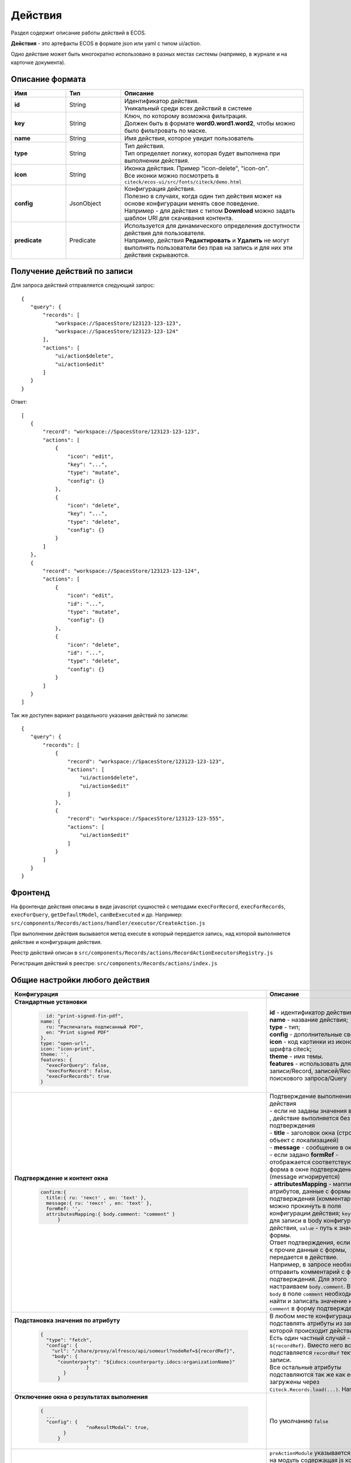 .. _ui_actions:

Действия
========

Раздел содержит описание работы действий в ECOS.

**Действия** - это артефакты ECOS в формате json или yaml с типом ui/action.

Одно действие может быть многократно использовано в разных местах системы (например, в журнале и на карточке документа).

Описание формата
------------------

.. list-table::
      :widths: 3 3 10
      :header-rows: 1
      :class: tight-table 

      * - Имя
        - Тип
        - Описание
      * - **id**
        - String
        - | Идентификатор действия. 
          | Уникальный среди всех действий в системе
      * - **key**
        - String
        - | Ключ, по которому возможна фильтрация. 
          | Должен быть в формате **word0.word1.word2**, чтобы можно было фильтровать по маске.
      * - **name**
        - String
        - Имя действия, которое увидит пользователь
      * - **type**
        - String
        - | Тип действия. 
          | Тип определяет логику, которая будет выполнена при выполнении действия.
      * - **icon**
        - String
        - | Иконка действия. Пример "icon-delete", "icon-on". 
          | Все иконки можно посмотреть в ``citeck/ecos-ui/src/fonts/citeck/demo.html``
      * - **config**
        - JsonObject
        - | Конфигурация действия. 
          | Полезно в случаях, когда один тип действия может на основе конфигурации менять свое поведение. 
          | Например - для действия с типом **Download** можно задать шаблон URI для скачивания контента.
      * - **predicate**
        - Predicate
        - | Используется для динамического определения доступности действия для пользователя. 
          | Например, действия **Редактировать** и **Удалить** не могут выполнять пользователи без прав на запись и для них эти действия скрываются.


Получение действий по записи
------------------------------
Для запроса действий отправляется следующий запрос::

 {
    "query": {
        "records": [
            "workspace://SpacesStore/123123-123-123",
            "workspace://SpacesStore/123123-123-124"
        ],
        "actions": [
            "ui/action$delete",
            "ui/action$edit"
        ]
    }
 }

Ответ::

 [
    {
        "record": "workspace://SpacesStore/123123-123-123",
        "actions": [
            {
                "icon": "edit",
                "key": "...",
                "type": "mutate",
                "config": {}
            },
            {
                "icon": "delete",
                "key": "...",
                "type": "delete",
                "config": {}
            }
        ]
    },
    {
        "record": "workspace://SpacesStore/123123-123-124",
        "actions": [
            {
                "icon": "edit",
                "id": "...",
                "type": "mutate",
                "config": {}
            },
            {
                "icon": "delete",
                "id": "...",
                "type": "delete",
                "config": {}
            }
        ]
    }
 ]

Так же доступен вариант раздельного указания действий по записям::

 {
    "query": {
        "records": [
            {
                "record": "workspace://SpacesStore/123123-123-123",
                "actions": [
                    "ui/action$delete",
                    "ui/action$edit"
                ]
            },
            {
                "record": "workspace://SpacesStore/123123-123-555",
                "actions": [
                    "ui/action$edit"
                ]
            }
        ]
    }
 }

Фронтенд
---------------

На фронтенде действия описаны в виде javascript сущностей с методами
``execForRecord``, ``execForRecords``, ``execForQuery``, ``getDefaultModel``, ``canBeExecuted`` и др.
Например: ``src/components/Records/actions/handler/executor/CreateAction.js``

При выполнении действия вызывается метод execute в который передается запись, над которой выполняется действие и конфигурация действия.

Реестр действий описан в ``src/components/Records/actions/RecordActionExecutorsRegistry.js``

Регистрация действий в реестре: ``src/components/Records/actions/index.js``

Общие настройки любого действия
---------------------------------

.. list-table::
      :widths: 80 80 
      :header-rows: 1
      :class: tight-table 

      * - Конфигурация
        - Описание
      * - **Стандартные установки**
                      
            .. code-block::
	
                id: "print-signed-fin-pdf",
              name: {
                ru: "Распечатать подписанный PDF",
                en: "Print signed PDF"
              },
              type: "open-url",
              icon: "icon-print",
              theme: '',
              features: {
                "execForQuery": false,
                "execForRecord": false,
                "execForRecords": true
              }

        - | **id** - идентификатор действия;
          | **name** - название действия;
          | **type** - тип;
          | **config** - дополнительные сведения;
          | **icon** - код картинки из иконочного шрифта citeck;
          | **theme** - имя темы. 
          | **features** - использовать для записи/Record, записей/Records, поискового запроса/Query  
      * - **Подтверждение и контент окна**
                      
            .. code-block::

              confirm:{
                title:{ ru: 'текст' , en: 'text' },
                message:{ ru: 'текст' , en: 'text' },
                formRef: '',
                attributesMapping:{ body.comment: "comment" }
	            }
	
        - | Подтверждение выполнения действия
          | - если не заданы значения в **confirm** , действие выполняется без подтверждения
          | - **title** - заголовок окна (строка или объект с локализацией)
          | - **message** - сообщение в окне
          | - если задано **formRef** - отображается соответствующая форма в окне подтверждения (message игнорируется)
          | - **attributesMapping** - маппинг атрибутов, данные с формы подтверждения (комментарии и т.д.) можно прокинуть в поля конфигурации действия; ``key`` - путь для записи в body конфигурации действия, ``value`` - путь к значению с формы.
          | Ответ подтверждения, если он есть, к прочие данные с формы, передается в действие.      
          | Например, в запросе необходимо отправить комментарий с формы подтверждения. Для этого настраиваем ``body.comment``. Внутри ``body`` в поле ``comment`` необходимо найти и записать значение из поля ``comment`` в форму подтверждения.         
      * - **Подстановка значения по атрибуту**
                      
            .. code-block::

              { 
                "type": "fetch",
                "config": {
                  "url": "/share/proxy/alfresco/api/someurl?nodeRef=${recordRef}",
                  "body": {
                    "counterparty": "${idocs:counterparty.idocs:organizationName}"
		              }
	              } 
	            }

        - | В любом месте конфигурации можно подставлять атрибуты из записи, над которой происходит действие. 
          | Есть один частный случай - ``${recordRef}``. Вместо него всегда подставляется ``recordRef`` текущей записи. 
          | Все остальные атрибуты подставляются так же как если они загружены через ``Citeck.Records.load(...)``. Например:
      * - **Отключение окна о результатах выполнения**
                      
            .. code-block::

              { 
                ...
                "config": {
		              "noResultModal": true,
	              }
	            }

        - | По умолчанию ``false``
      * - **Первоначальная обработка внешнем модулем**
                      
            .. code-block::

              {
                ...
                "preActionModule": "js/citeck/modules/common/custom-preProcess-action"
	            }

        - | ``preActionModule`` указывается ссылка на модуль содержащая js код.
          | Модулю нужно экспортировать функции ``execForRecord`` или ``execForRecords``  (в зависимости от features), которые вызываются перед выполнением основного внутреннего действия.
          | В функцию модуля передаются значения: ``records``, ``action``, ``context``. 
          | Ожидаемый ответ от функции модуля:

            .. code-block::

              {
                config: {},
                results: [{
                  message: 'String', 
                  status: 'String', 
                  recordRef: 'String'
                  },
                  ...
	              ] 
	            }

          | ключ-значения не обязательные, но обрабатываются только они.
          | **config** - объединяется со значением config из конфигурации самого действия
          | **results** - актуально для ``execForRecords``; внешнее действие может обработать какие-то записи и вернуть по ним результат. 
          | Если записи указаны в **results**, они исключаются из выполнения внутреннего основного действия. 
          |
          | Результаты внешнего и внутреннего объединяются для вывода информации.


Типы действий
-------------

view
~~~~~~~~~

id типа: ``view``

.. list-table::
      :widths: 10 10
      :header-rows: 1
      :class: tight-table 

      * - Описание
        - Конфигурация
      * - Открыть запись на просмотр.
        - 
           | Дополнительные параметры для config:
           | **background: Bool** - открыть запись в новой вкладке приложения в фоновом режиме;
           | **reopen: Bool** - открыть запись в текущей вкладке приложения;
           | **newBrowserTab: Bool** - открыть запись в новой вкладке браузера
           | **reopenBrowserTab: Bool** - открыть запись в текущей вкладке браузера (с перезагрузкой страницы).


edit
~~~~~~~~~~

id типа: ``edit``

.. list-table::
      :widths: 10 10
      :header-rows: 1
      :class: tight-table 

      * - Описание
        - Конфигурация
      * - Редактировать запись.
        - **attributes: Object<String, String>** - атрибуты, которые будут прокинуты на форму создания. Необязательный параметр


open-in-background
~~~~~~~~~~~~~~~~~~~~~~

id типа: ``open-in-background``

.. list-table::
      :widths: 10 10
      :header-rows: 1
      :class: tight-table 

      * - Описание
        - Конфигурация
      * - Открыть запись в новой фоновой вкладке
        - 

download
~~~~~~~~~~~~~~

id типа: ``download``

.. list-table::
      :widths: 10 10
      :header-rows: 1
      :class: tight-table 

      * - Описание
        - Конфигурация
      * -  
           | Скачать некоторый контент связанный (или не связанный) с записью.
           | По умолчанию скачивается контент записи
        - **url** - URL для скачивания. Можно добавлять ``${recordRef}`` для подстановки текущей записи.
 
delete
~~~~~~~~~~~~

id типа: ``delete``

.. list-table::
      :widths: 10 10
      :header-rows: 1
      :class: tight-table 

      * - Описание
        - Конфигурация
      * - Удалить запись
        - 
          .. code-block::

            {
              "config" : {
                  "isWaitResponse" : false,
                  "withoutConfirm" : true
              },
              "type" : "delete"
            }

          | **isWaitResponse** - ожидание ответа удаления (по умолчанию ``true``)
          | **withoutConfirm** - удаление без подтверждения (по умолчанию ``false``)



download-card-template
~~~~~~~~~~~~~~~~~~~~~~~~~~~

id типа: ``download-card-template``

.. list-table::
      :widths: 10 10
      :header-rows: 1
      :class: tight-table 

      * - Описание
        - Конфигурация
      * -  
          | Скачать печатную версию документа
        - | **templateType** - тип шаблона
          | **format** - формат (html, pdf, pdf2, docx)

download-by-template
~~~~~~~~~~~~~~~~~~~~~~~~~~~

id типа: ``download-by-template``

.. list-table::
      :widths: 10 10
      :header-rows: 1
      :class: tight-table 

      * - Описание
        - Конфигурация
      * -  
          | Скачать документ по шаблону
        - | **templateRef** - ссылка на шаблон
          | **resultName** - имя файла, который будет скачан
          | **requestParams** - дополнительные параметры, которые будут отправлены на сервер

view-card-template
~~~~~~~~~~~~~~~~~~~~~~~~~

id типа: ``view-card-template``

.. list-table::
      :widths: 10 10
      :header-rows: 1
      :class: tight-table 

      * - Описание
        - Конфигурация
      * -  
          | Просмотр печатной версии документа в новой вкладке браузера
          | (возвращаемый документ такой же как для события ``download-card-template``)
        - | **templateType** - тип шаблона
          | **format** - формат (html, pdf, pdf2, docx)
          | **includeTimezone** (по умолчанию - ``true``)

upload-new-version
~~~~~~~~~~~~~~~~~~~~~~~~

id типа: ``upload-new-version``

.. list-table::
      :widths: 10 10
      :header-rows: 1
      :class: tight-table 

      * - Описание
        - Конфигурация
      * - Загрузка новой версии документа
        - 

create
~~~~~~~~~~

id типа: ``create``

.. list-table::
      :widths: 10 10
      :header-rows: 1
      :class: tight-table 
      
      * - Описание
        - Конфигурация
      * -  
          | Действие для создания нового документа. 
          | Обычно применяется когда требуется создать новый документ, в котором некоторые поля будут предзаполнены из данных текущего открытого документа.
        - | **typeRef: String** - ECOS тип для создания. Обязательный параметр;
          | **createVariantId: String** - Идентификатор варианта создания для типа. Если не указан, то используется первый доступный вариант
          | **createVariant: Object** - Вариант создания для ситуаций, когда ни один вариант создания из типа не походит и требуется его полностью определить в действии
          | **attributes: Object** - Предопределенные атрибуты для создания новой сущности. Для прокидывания атрибутов с текущей записи (т.е. той, с которой выполняется действие) на форму создания можно использовать вставки вида ``${attribute_name}`` 
          | **options: Object** - Опции формы

save-as-case-template
~~~~~~~~~~~~~~~~~~~~~~~~~~

id типа: ``save-as-case-template``

.. list-table::
      :widths: 10 10
      :header-rows: 1
      :class: tight-table 
      
      * - Описание
        - Конфигурация
      * -  
          | Создается шаблон, затем по условию конфигурации - скачивание или переход на дашборд. 
        - | **download** 
          | По умолчанию скачивается контент записи.

              * ``true`` (по умолчанию) - скачивается шаблон; 
              * ``false`` - редирект на дашборд шаблона

open-url
~~~~~~~~~~~~~~

id типа: ``open-url``

.. list-table::
      :widths: 10 10
      :header-rows: 1
      :class: tight-table 
      
      * - Описание
        - Конфигурация
      * -  
          | Открывает заданный URL относительно текущего стенда.
        - | **URL** - можно добавлять ``${recordRef}`` для подстановки текущей записи


assoc-action
~~~~~~~~~~~~~~~~~

id типа: ``assoc-action``

.. list-table::
      :widths: 10 10
      :header-rows: 1
      :class: tight-table 
      
      * - Описание
        - Конфигурация
      * -  
          | Выполняет действие над указанной ассоциацией.
        - | **assoc** - ассоциация
          | **action** - объект действия

content-preview-modal
~~~~~~~~~~~~~~~~~~~~~~~~~~~~

id типа: ``content-preview-modal``

.. list-table::
      :widths: 10 10
      :header-rows: 1
      :class: tight-table 
      
      * - Описание
        - Конфигурация
      * -  
          | Модальное окно с предпросмотром документа. 
          | В конфигурации действия ожидается поле **scale**. 
          | Возможные значения: 
              | **auto**
              | **0…4**
              | **page-fit** 
              | **page-height**
              | **page-width**          
        - | **recordRef**


fetch
~~~~~~~~~~~

id типа: ``fetch``

.. list-table::
      :widths: 10 10
      :header-rows: 1
      :class: tight-table 
      
      * - Описание
        - Конфигурация
      * -  
          | Отправляет запрос на указанный URL     
        - | **url** 
          | **method**
          | **args** - аргументы, которые будут переданы в URL
          | **body** - аргументы, которые будут переданы в тело запроса

edit-task-assignee
~~~~~~~~~~~~~~~~~~~~~~~~

id типа: ``edit-task-assignee``

.. list-table::
      :widths: 10 10
      :header-rows: 1
      :class: tight-table 
      
      * - Описание
        - Конфигурация
      * -  
          | Редактировать исполнителя задачи (запускается окно с выбором исполнителя).
          | Действие связано с бизнес-процессом записи. 
        - | **actionOfAssignment [claim , release]** 
          | **orgstructParams:{ userSearchExtraFields: custom:property1, custom:property2 }**
          | custom:property1, custom:property2 - строка. Свойста ноды пользователя по которым будет осущетствлен поиск


view-business-process
~~~~~~~~~~~~~~~~~~~~~~~~~~

id типа: ``view-business-process``

.. list-table::
      :widths: 10 10
      :header-rows: 1
      :class: tight-table 
      
      * - Описание
        - Конфигурация
      * -  
          | Просмотреть Бизнес-процесс 
          | (окно с превью процесса и доп. действиями).
        - | **workflowFromRecord [true/ false]**

              * ``workflowFromRecord = true`` => получает **workflow id** из переданного **record** в действие
              * ``workflowFromRecord = false`` => указанное значение **record** является **workflow id** 

cancel-business-process
~~~~~~~~~~~~~~~~~~~~~~~~~~~~~~

id типа: ``cancel-business-process``

.. list-table::
      :widths: 10 10
      :header-rows: 1
      :class: tight-table 
      
      * - Описание
        - Конфигурация
      * -  
          | Отменить бизнес- процесс.
        - | 


mutate
~~~~~~~~~~~~

id типа: ``mutate``

.. list-table::
      :widths: 10 10
      :header-rows: 1
      :class: tight-table 
      
      * - Описание
        - Конфигурация
      * -  
          | Внесение изменений без участия пользователя посредством передачи атрибутов.
          | Доступно для ``execForRecord`` и ``execForRecords``
        - | 

          .. code-block::

              record :  { 
                id: "${recordRef}",
                attributes: { "key": "value" }
                        }

          | **record.id** - необязательный параметр
          | **record.attributes** - изменяемые поля и их значения

         
set-task-assignee
~~~~~~~~~~~~~~~~~~~~~~~~

id типа: ``set-task-assignee``

.. list-table::
      :widths: 10 10
      :header-rows: 1
      :class: tight-table 
      
      * - Описание
        - Конфигурация
      * -  
          | Назначение исполнителя задачи 
          | (расширенный вариант edit-task-assignee)
        - | **assignTo** - на кого назначить [me , group , someone]:
 
              * ``someone`` - если не указан assignee, запускается ``edit-task-assignee`` для выбора 
              * ``me`` - исполнитель устанавливается автоматически (текущий пользователь)
              * ``group`` - возврат в группу

          | Необязательные параметры (можно использовать дополнительно или вместо assignTo):

              * **actionOfAssignment** - [claim , release]
                
                * ``release`` - вернуть в группу

              * **assignee** -  ``workspace исполнителя`` - если ``claim`` и значения нет - выбор через окно
              * **errorMsg** - сообщение об ошибки выполнения

          ``assignTo: 'me'`` или 

          ``actionOfAssignment: 'claim'``

          ``assignee: 'workspace://SpacesStore/......'``
            
          |

            .. code-block::

              
              config: { 
                      errorMsg: 'text'
                          }

edit-menu
~~~~~~~~~~~~~~~~

id типа: ``edit-menu``

.. list-table::
      :widths: 10 10
      :header-rows: 1
      :class: tight-table 
      
      * - Описание
        - Конфигурация
      * -  
          | Запустить редактор конфигурации меню
        - | 
          | *действие для версии конфигурации > 0*


view-menu
~~~~~~~~~~~~~~

id типа: ``view-menu``

.. list-table::
      :widths: 10 10
      :header-rows: 1
      :class: tight-table 
      
      * - Описание
        - Конфигурация
      * -  
          | Запустить редактор конфигурации меню
        - | 
          | *действие для версии конфигурации > 0*


task-outcome
~~~~~~~~~~~~~~~~~~

id типа: ``task-outcome``

.. list-table::
      :widths: 10 10
      :header-rows: 1
      :class: tight-table 
      
      * - Описание
        - Конфигурация
      * -  
          | Действие используется в связке с ``tasks-actions``.
          | Действие связано с бизнес-процессом записи.
        - | 
          | **label** - заголовок варианта завершения задачи
          | **outcome** - идентификатор варианта завершения задачи
          | **formRef** - ссылка на форму задачи (uiserv/eform@...)
          | **taskRef** - ссылка на задачу (wftask@flowable$12345)

tasks-actions
~~~~~~~~~~~~~~~~~~~

id типа: ``tasks-actions``

.. list-table::
      :widths: 10 10
      :header-rows: 1
      :class: tight-table 
      
      * - Описание
        - Конфигурация
      * -  
          | Действие для загрузки вариантов завершения задач.
        - | 
          | На выходе для каждой задачи получается основное действие и ``variants`` с типом ``task-outcome`` где перечислены варианты завершения

           .. image:: _static/actions/actions_1.png
              :width: 200
              :align: center

          | Отображаются только задачи, которые может завершить текущий пользователь. Т.е. то же самое что и в виджете "Мои задачи".
          | Варианты завершения загружаются из конфигурации формы для задачи. 
          | Находятся все кнопки с ключом outcome_* и преобразуются в варианты создания.
          | Если у задачи на форме есть поля, то показывается всплывающая форма с этими полями:
          
           .. image:: _static/actions/actions_2.png
              :width: 400
              :align: center
          
          | Если у задачи на форме нет полей, то показывается следующее окно:
           
           .. image:: _static/actions/actions_3.png
              :width: 300
              :align: center
          
          | Если форма пустая и в конфигурации для tasks-actions задано как ``hideConfirmEmptyForm=true``, окно не появляется, форма выполняется, действие завершается, уведомление, если успешно, появляется. 

              .. code-block::

                {
                  "id": "tasks-actions",
                  "name": {
                    "ru": "Действия для завершения задач",
                    "en": "Actions to complete tasks"
                  },
                  "type": "tasks-actions",
                  ------------------------new-------------------
                  "config": {
                    "hideConfirmEmptyForm": true <<<
                  }
                  ----------------------------------------------
                }

          | При выполнение вариантов действия, в каждый вариант передаются некоторые конфигурации: 
          | то есть ``config`` из ``tasks-actions`` передается в ``task-outcome``.
          | При этом у ``task-outcome`` может быть свой конфиг, который может перезаписать прошедшие настройки.

edit-password
~~~~~~~~~~~~~~~~~~~~

id типа: ``edit-password``

.. list-table::
      :widths: 10 10
      :header-rows: 1
      :class: tight-table 
      
      * - Описание
        - Конфигурация
      * -  
          | 
          | Изменение пароля
        - | 

open-submit-form
~~~~~~~~~~~~~~~~~~~~

id типа: ``open-submit-form``

.. list-table::
      :widths: 10 10
      :header-rows: 1
      :class: tight-table 
      
      * - Описание
        - Конфигурация
      * -  
          | 
          | Вызов формы редактирования с попыткой отправить в рассмотрение. 
          | Действие связано с бизнес-процессом записи.
        - | 
          | Если все поля заполнены корректны, форма отправляется и закрывается.
          | Иначе отображается список ошибок, после их исправления отправление вручную.
          | **config.formId** - необязательный параметр; без указания загружается форма по умолчанию.

            .. code-block::
                            
                "config": {
                    "formId": "...",
                            }

Enterprise действия
-------------------

transform
~~~~~~~~~~

id типа: ``transform``

.. list-table::
      :widths: 10 10
      :header-rows: 1
      :class: tight-table 
      
      * - Описание
        - Конфигурация
      * -  
          | 
          | Трансформация содержимого по заданным правилам и его скачивание или загрузка в атрибут с типом "контент"
        - 
          | 
          | **input: Object** // источник содержимого. По умолчанию - основное содержимое текущего документа;  
          | **transformations: Object[]** // описание трансформаций;
          | **output: Object** // цель для результата трансформации. По умолчанию - временный файл, контент которого сразу же скачивается.
          |
          | Подробнее о возможных настройках input, transformations и output можно прочитать :ref:`здесь<Content_transformation>`
          | 
          | Примеры:
          |
          | 1. Сконвертировать содержимое в PDF и скачать

            .. code-block::

                id: download-as-pdf
                type: transform
                name: Скачать как PDF
                config: 
                  transformations:
                    - type: convert
                      config: { toMimeType: 'application/pdf' } 

Расширение действий
-------------------

Добавление новых инстансов действий
~~~~~~~~~~~~~~~~~~~~~~~~~~~~~~~~~~~~~

Для добавления новых инстансов действий необходимо описать их в json виде и добавить их в alfresco (в микросервисы так же можно добавлять действия) по пути

**{alfresco_module_id}/src/main/resources/alfresco/module/{alfresco_module_id}/ui/action**

Пример описания::

 {
    "id": "confirm-list-html",
    "key": "card-template.confirm-list.html",
    "name": "Скачать лист согласования",
    "type": "download-card-template",
    "config": {
        "templateType": "confirm-list",
        "format": "html"
    }
 }

Для тестирования можно заливать эту конфигурацию в журнале действий вручную.

Добавление новых типов действий
~~~~~~~~~~~~~~~~~~~~~~~~~~~~~~~

На данный момент все типы описаны в базовом проекте ecos-ui (в планах есть поддержка расширения действий без изменений в ecos-ui).

Описать новое действие::

 export const DownloadAction = {
  execute: ({ record, action }) => {
    const config = action.config || {};

    let url = config.url || getDownloadContentUrl(record.id);
    url = url.replace('${recordRef}', record.id); // eslint-disable-line no-template-curly-in-string

    const name = config.filename || 'file';

    const a = document.createElement('A', { target: '_blank' });

    a.href = url;
    a.download = name;
    document.body.appendChild(a);
    a.click();
    document.body.removeChild(a);

    return false;
  },

  getDefaultModel: () => {
    return {
      name: 'grid.inline-tools.download',
      type: 'download',
      icon: 'icon-download'
    };
  },

  canBeExecuted: ({ record }) => {
    return record.att('.has(n:"cm:content")') !== false;
  }
 };

Зарегистрировать новый тип::

 import Registry from './RecordActionExecutorsRegistry';
 import { DownloadAction } from './DefaultActions';

 Registry.addExecutors({
  download: DownloadAction,
 });

Настройки списка действий
-------------------------

Настройка действий на dashboard
~~~~~~~~~~~~~~~~~~~~~~~~~~~~~~~

Настройка действий на dashboard осуществляется в журнале типов данных, который располагается в системных журналах:

.. image:: _static/actions/Action_settings.png
       :align: center
       :alt: Настройка действий
       :width: 600

**1** - выбрать список действий для типа.

**2** - если стоит чекбокс, то действия наследуются от родителя.

Настройка действий в журналах
~~~~~~~~~~~~~~~~~~~~~~~~~~~~~

Действия в журнале описываются в разделе actions перед headers и содержат ссылки на те же действия, что и в типах. Если действия не описаны, то используется список действий по умолчанию:

* **ui/action$content-download**

* **ui/action$edit**

* **ui/action$delete**

* **ui/action$view-dashboard**

* **ui/action$view-dashboard-in-background**

Примеры настроек действий::

 <journal id="ecos-sync">
    <datasource>integrations/sync</datasource>
    <create>
        <variant title="Alfresco Records">
            <recordRef>integrations/sync@alfrecords</recordRef>
            <attribute name="type">alfrecords</attribute>
        </variant>
    </create>
    <actions>
        <action ref="ui/action$ecos-module-download" />
        <action ref="ui/action$delete" />
        <action ref="ui/action$edit" />
    </actions>
    <headers>
        <header key="module_id" default="true"/>
        <header key="name" default="true"/>
        <header key="type" default="true"/>
        <header key="syncDate" default="true"/>
        <header key="enabled" default="true"/>
    </headers>
 </journal>

Настройка действия, которое активно для записей с определенным mimetype контента::

 {
    "id": "edit-in-onlyoffice",
    "key": "edit.onlyoffice",
    "name": "Редактировать Документ",
    "type": "open-url", // тип действия должен соответствовать типу на UI
    "config": {
        "url": "/share/page/onlyoffice-edit?nodeRef=${recordRef}&new="
    },
    "evaluator": {
        "type": "predicate", // Тип evaluator'а для фильтрации действий
        "config": {
            "predicate": {
                "t": "in",
                "att": "_content.mimetype?str", // атрибут, который мы проверяем
                "val": [ //значения, на которые мы проверяем
                    "application/vnd.openxmlformats-officedocument.wordprocessingml.document",
                    "application/vnd.openxmlformats-officedocument.spreadsheetml.sheet",
                    "application/vnd.openxmlformats-officedocument.presentationml.presentation",
                    "text/plain",
                    "text/csv"
                ]
            }
        }
    }
 }

Данный конфиг достаточно положить в ecos-app/ui/action для микросервисов или в ``{alfresco_module_id}/src/main/resources/alfresco/module/{alfresco_module_id}/ui/action для Alfresco``

Техническая информация
----------------------

Вспомогательные параметры
~~~~~~~~~~~~~~~~~~~~~~~~~~~

.. list-table::
      :widths: 5 40
      :header-rows: 1

      * - Параметр
        - Описание
      * - **actionRecord**
        - | В любую форму, которая вызывается из действия, в объект ``options`` устанавливается свойство ``actionRecord``, указывающее идентификатор записи (record), для которой выполняется действие.
          | Данное значение только для чтения. Указать в действии ``config.options.actionRecord`` не нужно, пользовательское будет перезаписано. 

Ожидаемый формат результат действия
~~~~~~~~~~~~~~~~~~~~~~~~~~~~~~~~~~~~

Тип результата boolean или object 
(array - deprecated - обработка поддерживается)

Если ``object`` отображаются подробности выполнения в зависимости от типа результата.
Для групповых действий модальное окно появляется сразу при запуске и если результат boolean автоматические закрывается.

**link**

Отображаемый результата выполнения - ссылка на скачивания отчета

.. code-block::

	{
	  "type": "link",
	  "data": {
		"url": "..."
	  }
	}

**results**

Таблица записей с результатом выполнения действия

.. code-block::

	{
	  "type": "results",
	  "data": {
		"results": [
		  {
			  "recordRef": "workspace://SpacesStore/...",
			  "disp": "название записи"
			  "status": "OK",
			  "message": "Все хорошо"  
		  }
		]
	  }
	}

**error**

Вывод ошибки.
Возможно автоматическое создание.

.. code-block::

	{
	  "type": "error",
	  "data": {
		"message": "..."
	  }
	}

.. note::
  
 * В колонке **ID** типа используйте форматирование для типа - **Heading 3** (вместо Normal text) - так оно попадет в список доступных действий и будет возможность ссылки-якоря 
 * Если описание конфигурации большое используете **Expand** панель (+)
